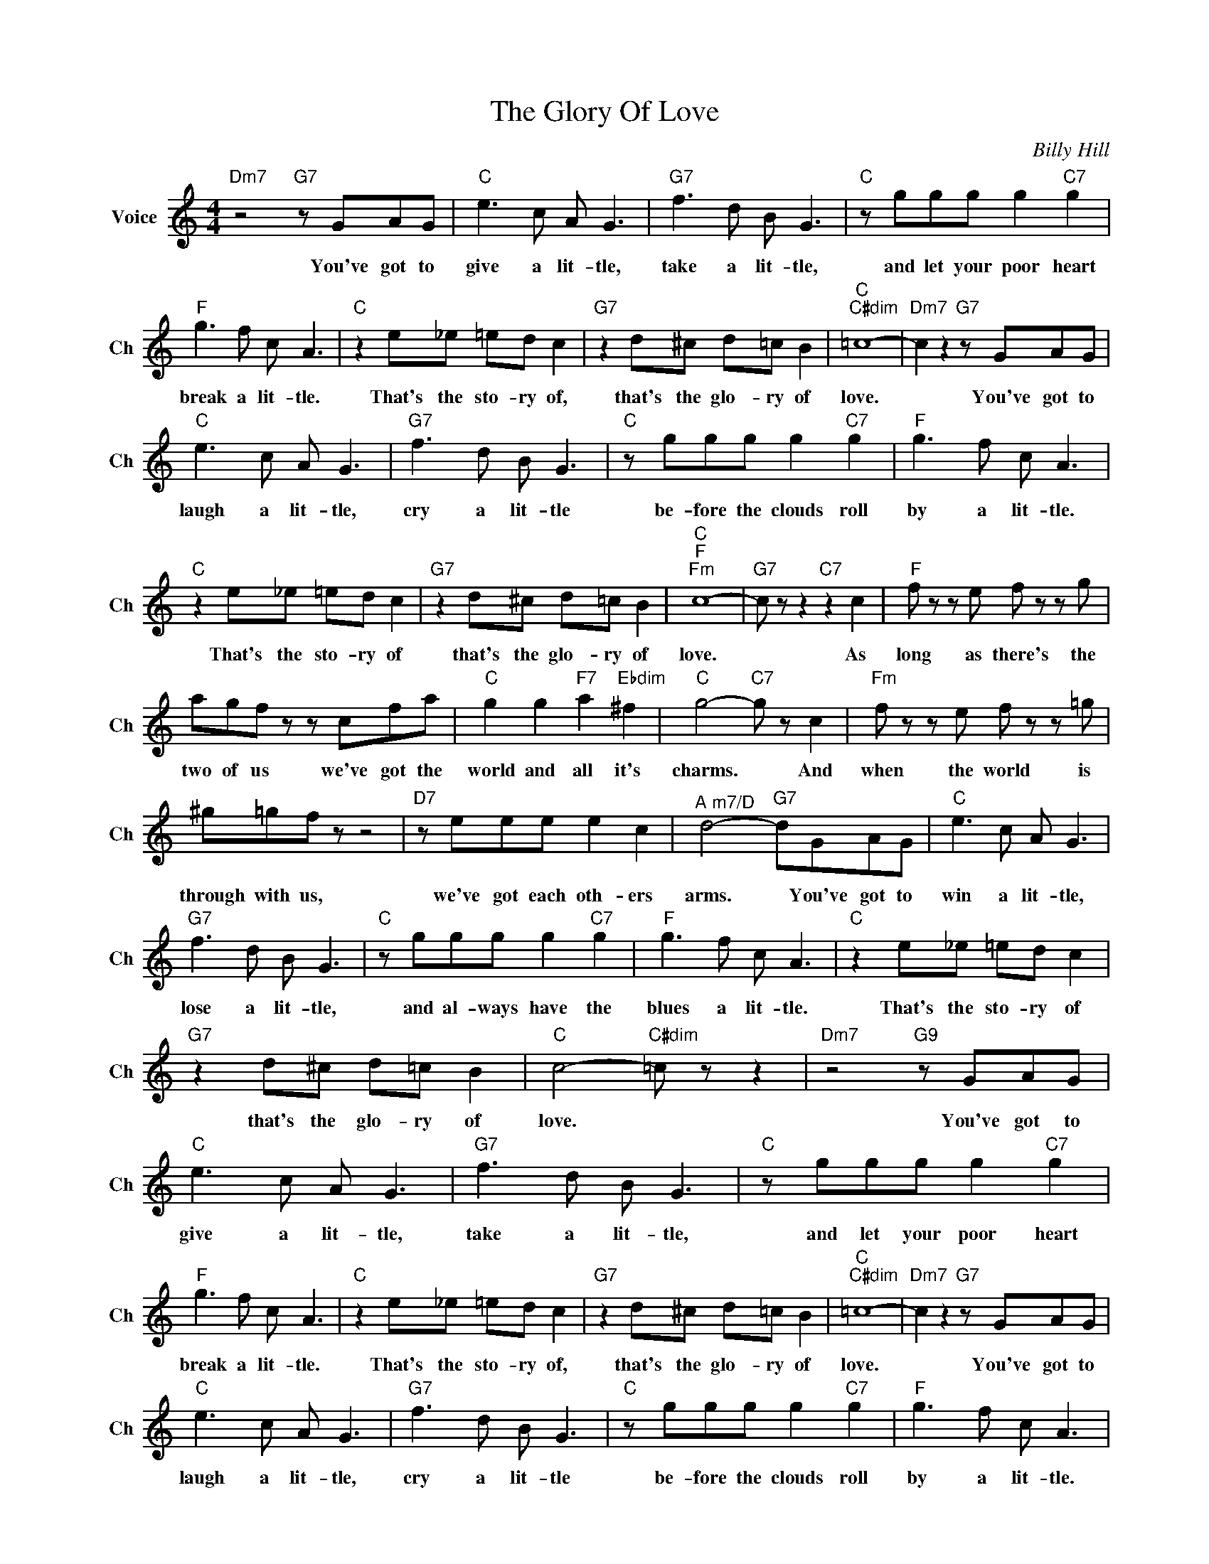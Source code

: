X:1
T:The Glory Of Love
C:Billy Hill
L:1/4
M:4/4
I:linebreak $
K:C
V:1 treble nm="Voice" snm="Ch"
V:1
"Dm7" z2"G7" z/ G/A/G/ |"C" e3/2 c/ A/ G3/2 |"G7" f3/2 d/ B/ G3/2 |"C" z/ g/g/g/ g"C7" g |$ %4
w: You've got to|give a lit- tle,|take a lit- tle,|and let your poor heart|
"F" g3/2 f/ c/ A3/2 |"C" z e/_e/ =e/d/ c |"G7" z d/^c/ d/=c/ B |"C""C#dim" =c4- | %8
w: break a lit- tle.|That's the sto- ry of,|that's the glo- ry of|love.|
"Dm7" c z"G7" z/ G/A/G/ |$"C" e3/2 c/ A/ G3/2 |"G7" f3/2 d/ B/ G3/2 |"C" z/ g/g/g/ g"C7" g | %12
w: * You've got to|laugh a lit- tle,|cry a lit- tle|be- fore the clouds roll|
"F" g3/2 f/ c/ A3/2 |$"C" z e/_e/ =e/d/ c |"G7" z d/^c/ d/=c/ B |"C""F""Fm" c4- | %16
w: by a lit- tle.|That's the sto- ry of|that's the glo- ry of|love.|
"G7" c/ z/ z"C7" z c |"F" f/ z/ z/ e/ f/ z/ z/ g/ |$ a/g/f/ z/ z/ c/f/a/ |"C" g g"F7" a"Ebdim" ^f | %20
w: * As|long as there's the|two of us we've got the|world and all it's|
"C" g2-"C7" g/ z/ c |"Fm" f/ z/ z/ e/ f/ z/ z/ =g/ |$ ^g/=g/f/ z/ z2 |"D7" z/ e/e/e/ e c | %24
w: charms. * And|when the world is|through with us,|we've got each oth- ers|
"^A m7/D" d2-"G7" d/G/A/G/ |"C" e3/2 c/ A/ G3/2 |$"G7" f3/2 d/ B/ G3/2 |"C" z/ g/g/g/ g"C7" g | %28
w: arms. * You've got to|win a lit- tle,|lose a lit- tle,|and al- ways have the|
"F" g3/2 f/ c/ A3/2 |"C" z e/_e/ =e/d/ c |$"G7" z d/^c/ d/=c/ B |"C" c2-"C#dim" =c/ z/ z | %32
w: blues a lit- tle.|That's the sto- ry of|that's the glo- ry of|love. *|
"Dm7" z2"G9" z/ G/A/G/ |"C" e3/2 c/ A/ G3/2 |"G7" f3/2 d/ B/ G3/2 |"C" z/ g/g/g/ g"C7" g |$ %36
w: You've got to|give a lit- tle,|take a lit- tle,|and let your poor heart|
"F" g3/2 f/ c/ A3/2 |"C" z e/_e/ =e/d/ c |"G7" z d/^c/ d/=c/ B |"C""C#dim" =c4- | %40
w: break a lit- tle.|That's the sto- ry of,|that's the glo- ry of|love.|
"Dm7" c z"G7" z/ G/A/G/ |$"C" e3/2 c/ A/ G3/2 |"G7" f3/2 d/ B/ G3/2 |"C" z/ g/g/g/ g"C7" g | %44
w: * You've got to|laugh a lit- tle,|cry a lit- tle|be- fore the clouds roll|
"F" g3/2 f/ c/ A3/2 |$"C" z e/_e/ =e/d/ c |"G7" z d/^c/ d/=c/ B |"C""F""Fm" c4- | %48
w: by a lit- tle.|That's the sto- ry of|that's the glo- ry of|love.|
"G7" c/ z/ z"C7" z c |"F" f/ z/ z/ e/ f/ z/ z/ g/ |$ a/g/f/ z/ z/ c/f/a/ |"C" g g"F7" a"Ebdim" ^f | %52
w: * As|long as there's the|two of us we've got the|world and all it's|
"C" g2-"C7" g/ z/ c |"Fm" f/ z/ z/ e/ f/ z/ z/ =g/ |$ ^g/=g/f/ z/ z2 |"D7" z/ e/e/e/ e c | %56
w: charms. * And|when the world is|through with us,|we've got each oth- ers|
"^A m7/D" d2-"G7" d/G/A/G/ |"C" e3/2 c/ A/ G3/2 |$"G7" f3/2 d/ B/ G3/2 |"C" z/ g/g/g/ g"C7" g | %60
w: arms. * You've got to|win a lit- tle,|lose a lit- tle,|and al- ways have the|
"F" g3/2 f/ c/ A3/2 |"C" z e/_e/ =e/d/ c |$"G7" z d/^c/ d/=c/ B |"C" c2-"C#dim" =c/ z/ z | %64
w: blues a lit- tle.|That's the sto- ry of|that's the glo- ry of|love. *|
"Dm7" z2"G9" z/ G/A/G/ |"C""Fm6" c4- |"Cmaj7" c2- c/ z/ z | %67
w: You've got to|love.||
